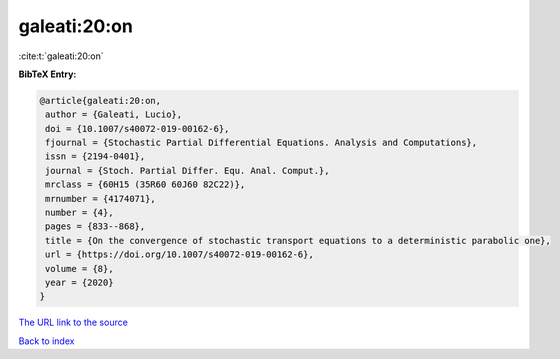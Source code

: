 galeati:20:on
=============

:cite:t:`galeati:20:on`

**BibTeX Entry:**

.. code-block:: bibtex

   @article{galeati:20:on,
    author = {Galeati, Lucio},
    doi = {10.1007/s40072-019-00162-6},
    fjournal = {Stochastic Partial Differential Equations. Analysis and Computations},
    issn = {2194-0401},
    journal = {Stoch. Partial Differ. Equ. Anal. Comput.},
    mrclass = {60H15 (35R60 60J60 82C22)},
    mrnumber = {4174071},
    number = {4},
    pages = {833--868},
    title = {On the convergence of stochastic transport equations to a deterministic parabolic one},
    url = {https://doi.org/10.1007/s40072-019-00162-6},
    volume = {8},
    year = {2020}
   }
`The URL link to the source <ttps://doi.org/10.1007/s40072-019-00162-6}>`_


`Back to index <../By-Cite-Keys.html>`_
